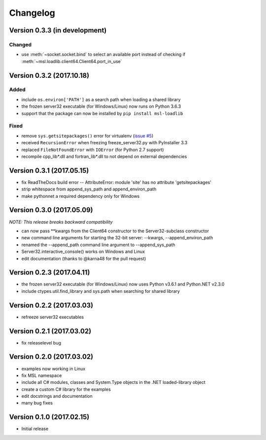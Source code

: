 =========
Changelog
=========

Version 0.3.3 (in development)
==============================

Changed
-------
* use :meth:`~socket.socket.bind` to select an available port
  instead of checking if :meth:`~msl.loadlib.client64.Client64.port_in_use`

Version 0.3.2 (2017.10.18)
==========================

Added
-----
* include ``os.environ['PATH']`` as a search path when loading a shared library
* the frozen server32 executable (for Windows/Linux) now runs on Python 3.6.3
* support that the package can now be installed by ``pip install msl-loadlib``

Fixed
-----
* remove ``sys.getsitepackages()`` error for virtualenv (`issue #5 <https://github.com/MSLNZ/msl-loadlib/issues/5>`_)
* received ``RecursionError`` when freezing freeze_server32.py with PyInstaller 3.3
* replaced ``FileNotFoundError`` with ``IOError`` (for Python 2.7 support)
* recompile cpp_lib\*.dll and fortran_lib\*.dll to not depend on external dependencies

Version 0.3.1 (2017.05.15)
==========================
- fix ReadTheDocs build error -- AttributeError: module 'site' has no attribute 'getsitepackages'
- strip whitespace from append_sys_path and append_environ_path
- make pythonnet a required dependency only for Windows

Version 0.3.0 (2017.05.09)
==========================
*NOTE: This release breaks backward compatibility*

- can now pass \*\*kwargs from the Client64 constructor to the Server32-subclass constructor
- new command line arguments for starting the 32-bit server: --kwargs, --append_environ_path
- renamed the --append_path command line argument to --append_sys_path
- Server32.interactive_console() works on Windows and Linux
- edit documentation (thanks to @karna48 for the pull request)

Version 0.2.3 (2017.04.11)
==========================
- the frozen server32 executable (for Windows/Linux) now uses Python v3.6.1 and Python.NET v2.3.0
- include ctypes.util.find_library and sys.path when searching for shared library

Version 0.2.2 (2017.03.03)
==========================
- refreeze server32 executables

Version 0.2.1 (2017.03.02)
==========================
- fix releaselevel bug

Version 0.2.0 (2017.03.02)
==========================
- examples now working in Linux
- fix MSL namespace
- include all C# modules, classes and System.Type objects in the .NET loaded-library object
- create a custom C# library for the examples
- edit docstrings and documentation
- many bug fixes

Version 0.1.0 (2017.02.15)
==========================
- Initial release
